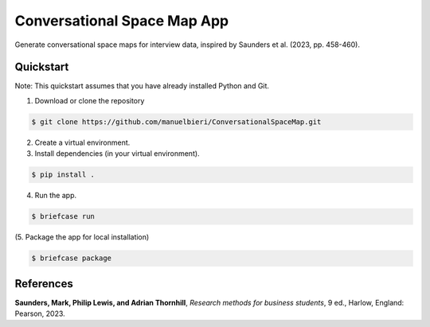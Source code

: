 Conversational Space Map App
****************************


Generate conversational space maps for interview data, inspired by Saunders et al. (2023, pp. 458-460).

.. image:: src/conversationalspacemapapp/resources/Screenshot.png
   :width: 600
   :alt: App screenshot

Quickstart
============================

Note: This quickstart assumes that you have already installed Python and Git.

1. Download or clone the repository

.. code-block:: bash

    $ git clone https://github.com/manuelbieri/ConversationalSpaceMap.git

2. Create a virtual environment.

3. Install dependencies (in your virtual environment).

.. code-block:: bash

    $ pip install .

4. Run the app.

.. code-block:: bash

    $ briefcase run

(5. Package the app for local installation)

.. code-block:: bash

    $ briefcase package

References
============================
**Saunders, Mark, Philip Lewis, and Adrian Thornhill**, *Research methods for business students*, 9 ed., Harlow, England: Pearson, 2023.

